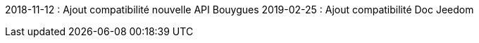﻿2018-11-12 : Ajout compatibilité nouvelle API Bouygues
 2019-02-25 : Ajout compatibilité Doc Jeedom

